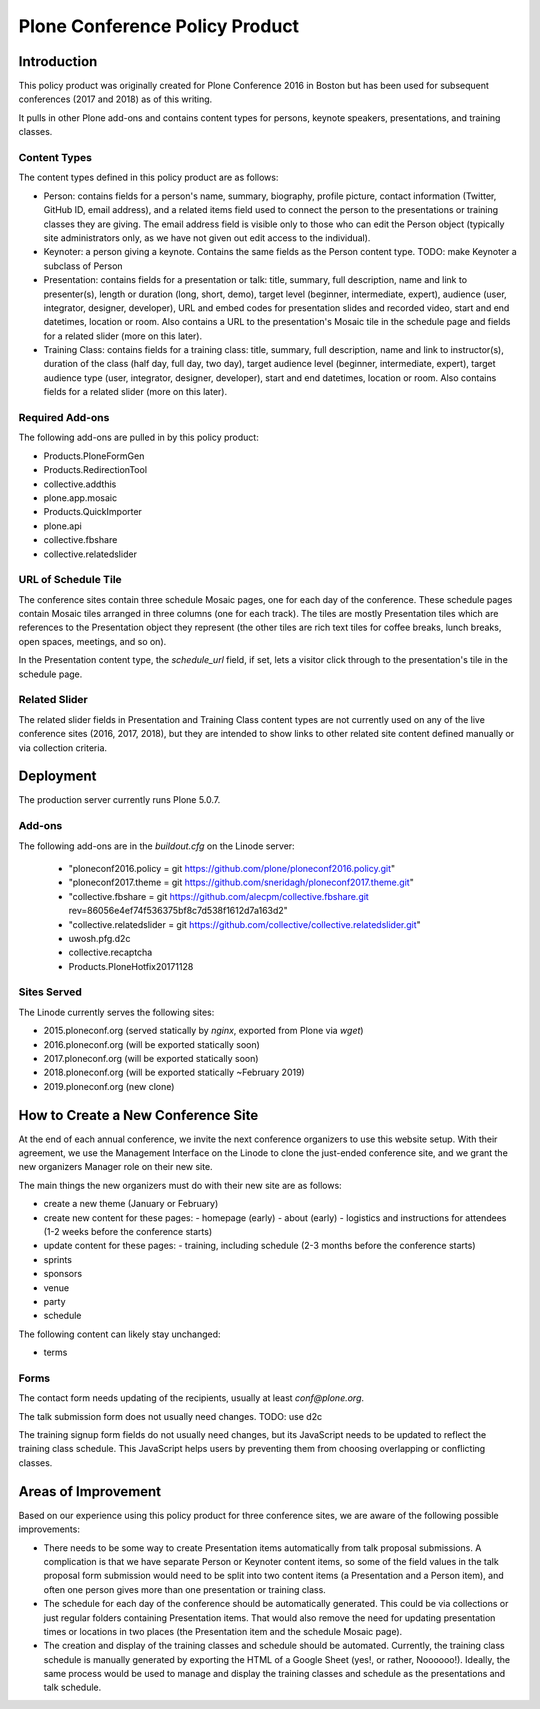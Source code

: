 =======================================================
Plone Conference Policy Product
=======================================================

Introduction
============

This policy product was originally created for Plone Conference 2016 in Boston but has been used for subsequent
conferences (2017 and 2018) as of this writing.

It pulls in other Plone add-ons and contains content types for persons, keynote speakers, presentations, and training
classes.

Content Types
-------------

The content types defined in this policy product are as follows:

- Person: contains fields for a person's name, summary, biography, profile picture, contact information (Twitter, GitHub
  ID, email address), and a related items field used to connect the person to the presentations or training classes they
  are giving. The email address field is visible only to those who can edit the Person object (typically site
  administrators only, as we have not given out edit access to the individual).

- Keynoter: a person giving a keynote. Contains the same fields as the Person content type. TODO: make Keynoter a
  subclass of Person

- Presentation: contains fields for a presentation or talk: title, summary, full description, name and link to
  presenter(s), length or duration (long, short, demo), target level (beginner, intermediate, expert), audience (user,
  integrator, designer, developer), URL and embed codes for presentation slides and recorded video, start and end
  datetimes, location or room. Also contains a URL to the presentation's Mosaic tile in the schedule page and fields
  for a related slider (more on this later).

- Training Class: contains fields for a training class: title, summary, full description, name and link to
  instructor(s), duration of the class (half day, full day, two day), target audience level (beginner, intermediate,
  expert), target audience type (user, integrator, designer, developer), start and end datetimes, location or room.
  Also contains fields for a related slider (more on this later).

Required Add-ons
----------------

The following add-ons are pulled in by this policy product:

- Products.PloneFormGen
- Products.RedirectionTool
- collective.addthis
- plone.app.mosaic
- Products.QuickImporter
- plone.api
- collective.fbshare
- collective.relatedslider

URL of Schedule Tile
--------------------

The conference sites contain three schedule Mosaic pages, one for each day of the conference. These schedule pages
contain Mosaic tiles arranged in three columns (one for each track). The tiles are mostly Presentation tiles which are
references to the Presentation object they represent (the other tiles are rich text tiles for coffee breaks, lunch
breaks, open spaces, meetings, and so on).

In the Presentation content type, the `schedule_url` field, if set, lets a visitor click through to the presentation's
tile in the schedule page.

Related Slider
--------------

The related slider fields in Presentation and Training Class content types are not currently used on any of the live
conference sites (2016, 2017, 2018), but they are intended to show links to other related site content defined manually
or via collection criteria.


Deployment
==========


The production server currently runs Plone 5.0.7.


Add-ons
-------

The following add-ons are in the `buildout.cfg` on the Linode server:

  - "ploneconf2016.policy = git https://github.com/plone/ploneconf2016.policy.git"
  - "ploneconf2017.theme = git https://github.com/sneridagh/ploneconf2017.theme.git"
  - "collective.fbshare = git https://github.com/alecpm/collective.fbshare.git rev=86056e4ef74f536375bf8c7d538f1612d7a163d2"
  - "collective.relatedslider = git https://github.com/collective/collective.relatedslider.git"
  - uwosh.pfg.d2c
  - collective.recaptcha
  - Products.PloneHotfix20171128

Sites Served
------------

The Linode currently serves the following sites:

- 2015.ploneconf.org (served statically by `nginx`, exported from Plone via `wget`)
- 2016.ploneconf.org (will be exported statically soon)
- 2017.ploneconf.org (will be exported statically soon)
- 2018.ploneconf.org (will be exported statically ~February 2019)
- 2019.ploneconf.org (new clone)



How to Create a New Conference Site
===================================

At the end of each annual conference, we invite the next conference organizers to use this website setup. With their
agreement, we use the Management Interface on the Linode to clone the just-ended conference site, and we grant the new
organizers Manager role on their new site.

The main things the new organizers must do with their new site are as follows:

- create a new theme (January or February)
- create new content for these pages:
  - homepage (early)
  - about (early)
  - logistics and instructions for attendees (1-2 weeks before the conference starts)
- update content for these pages:
  - training, including schedule (2-3 months before the conference starts)
- sprints
- sponsors
- venue
- party
- schedule

The following content can likely stay unchanged:

- terms


Forms
-----
The contact form needs updating of the recipients, usually at least `conf@plone.org`.

The talk submission form does not usually need changes. TODO: use d2c

The training signup form fields do not usually need changes, but its JavaScript needs to be updated to reflect the
training class schedule. This JavaScript helps users by preventing them from choosing overlapping or conflicting
classes.


Areas of Improvement
====================

Based on our experience using this policy product for three conference sites, we are aware of the following possible
improvements:

- There needs to be some way to create Presentation items automatically from talk proposal submissions. A complication
  is that we have separate Person or Keynoter content items, so some of the field values in the talk proposal form
  submission would need to be split into two content items (a Presentation and a Person item), and often one person
  gives more than one presentation or training class.

- The schedule for each day of the conference should be automatically generated. This could be via collections or just
  regular folders containing Presentation items. That would also remove the need for updating presentation times or
  locations in two places (the Presentation item and the schedule Mosaic page).

- The creation and display of the training classes and schedule should be automated. Currently, the training class
  schedule is manually generated by exporting the HTML of a Google Sheet (yes!, or rather, Noooooo!). Ideally, the same
  process would be used to manage and display the training classes and schedule as the presentations and talk schedule.

